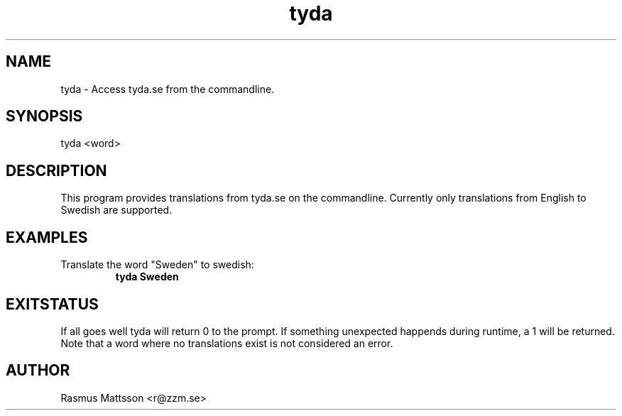 .TH tyda 1 "Summer 2013" "Version 1" "User Commands"
.SH NAME
tyda \- Access tyda.se from the commandline.
.SH SYNOPSIS
tyda <word>
.SH DESCRIPTION
This program provides translations from tyda.se on the commandline. Currently only translations from English to Swedish are supported.
.SH EXAMPLES
.TP
Translate the word "Sweden" to swedish:
.B tyda Sweden
.PP
.SH EXITSTATUS
If all goes well tyda will return 0 to the prompt. If something unexpected happends during runtime, a 1 will be returned. Note that a word where no translations exist is not considered an error.
.SH AUTHOR
Rasmus Mattsson <r@zzm.se>
